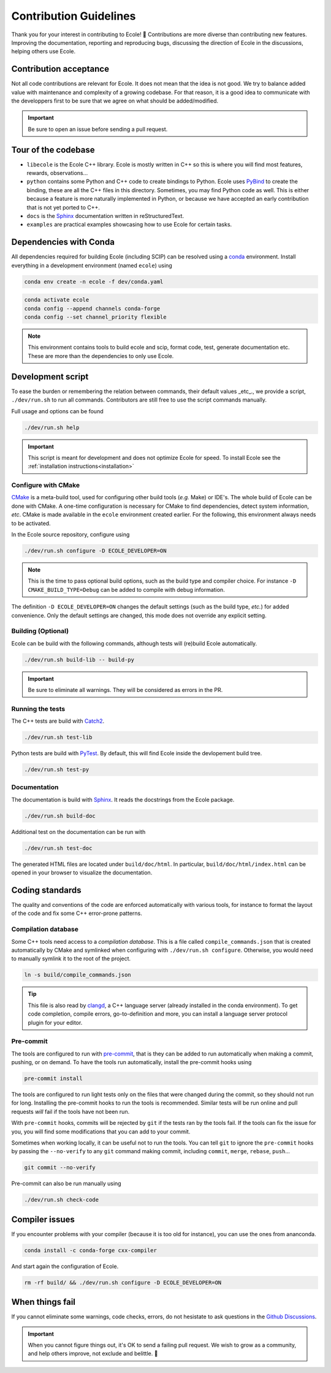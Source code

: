 .. _contributing-reference:

Contribution Guidelines
=======================

Thank you for your interest in contributing to Ecole! 🌟
Contributions are more diverse than contributing new features.
Improving the documentation, reporting and reproducing bugs, discussing the direction of Ecole in
the discussions, helping others use Ecole.


Contribution acceptance
-----------------------
Not all code contributions are relevant for Ecole.
It does not mean that the idea is not good.
We try to balance added value with maintenance and complexity of a growing codebase.
For that reason, it is a good idea to communicate with the developpers first to be sure that we agree on
what should be added/modified.

.. important::

   Be sure to open an issue before sending a pull request.


Tour of the codebase
--------------------
- ``libecole`` is the Ecole C++ library.
  Ecole is mostly written in C++ so this is where you will find most features, rewards, observations...
- ``python`` contains some Python and C++ code to create bindings to Python.
  Ecole uses `PyBind <https://pybind11.readthedocs.io/>`_ to create the binding, these are all the C++ files
  in this directory.
  Sometimes, you may find Python code as well.
  This is either because a feature is more naturally implemented in Python, or because we have accepted an early contribution
  that is not yet ported to C++.
- ``docs`` is the `Sphinx <https://www.sphinx-doc.org>`_ documentation written in reStructuredText.
- ``examples`` are practical examples showcasing how to use Ecole for certain tasks.


Dependencies with Conda
-----------------------
All dependencies required for building Ecole (including SCIP) can be resolved using a
`conda <https://docs.conda.io/en/latest/>`_ environment.
Install everything in a development environment (named ``ecole``) using

.. code-block:: bash

   conda env create -n ecole -f dev/conda.yaml

.. code-block:: bash

   conda activate ecole
   conda config --append channels conda-forge
   conda config --set channel_priority flexible

.. note::

   This environment contains tools to build ecole and scip, format code, test,
   generate documentation etc. These are more than the dependencies to only use Ecole.


Development script
------------------
To ease the burden or remembering the relation between commands, their default values _etc_., we
provide a script, ``./dev/run.sh`` to run all commands.
Contributors are still free to use the script commands manually.

Full usage and options can be found

.. code-block:: bash

   ./dev/run.sh help


.. important::

   This script is meant for development and does not optimize Ecole for speed.
   To install Ecole see the :ref:`installation instructions<installation>`

Configure with CMake
^^^^^^^^^^^^^^^^^^^^
`CMake <https://cmake.org>`_ is a meta-build tool, used for configuring other build tools
(*e.g.* Make) or IDE's.
The whole build of Ecole can be done with CMake.
A one-time configuration is necessary for CMake to find dependencies, detect system
information, *etc*.
CMake is made available in the ``ecole`` environment created earlier.
For the following, this environment always needs to be activated.

In the Ecole source repository, configure using

.. code-block:: bash

   ./dev/run.sh configure -D ECOLE_DEVELOPER=ON

.. note::

   This is the time to pass optional build options, such as the build type and compiler
   choice. For instance ``-D CMAKE_BUILD_TYPE=Debug`` can be added to compile with debug
   information.

The definition ``-D ECOLE_DEVELOPER=ON`` changes the default settings (such as the build
type, *etc.*) for added convenience.
Only the default settings are changed, this mode does not override any explicit setting.

Building (Optional)
^^^^^^^^^^^^^^^^^^^

Ecole can be build with the following commands, although tests will (re)build Ecole automatically.

.. code-block:: bash

   ./dev/run.sh build-lib -- build-py

.. important::

   Be sure to eliminate all warnings. They will be considered as errors in the PR.

Running the tests
^^^^^^^^^^^^^^^^^

The C++ tests are build with `Catch2 <https://github.com/catchorg/Catch2>`_.

.. code-block:: bash

   ./dev/run.sh test-lib

Python tests are build with `PyTest <https://docs.pytest.org/en/latest/>`_.
By default, this will find Ecole inside the devlopement build tree.

.. code-block:: bash

   ./dev/run.sh test-py


Documentation
^^^^^^^^^^^^^
The documentation is build with `Sphinx <https://www.sphinx-doc.org>`_.
It reads the docstrings from the Ecole package.

.. code-block:: bash

   ./dev/run.sh build-doc

Additional test on the documentation can be run with

.. code-block:: bash

   ./dev/run.sh test-doc

The generated HTML files are located under ``build/doc/html``.
In particular, ``build/doc/html/index.html`` can be opened in your browser to visualize the
documentation.


Coding standards
----------------
The quality and conventions of the code are enforced automatically with various tools, for instance
to format the layout of the code and fix some C++ error-prone patterns.

Compilation database
^^^^^^^^^^^^^^^^^^^^
Some C++ tools need access to a *compilation database*.
This is a file called ``compile_commands.json`` that is created automatically by CMake and
symlinked when configuring with ``./dev/run.sh configure``.
Otherwise, you would need to manually symlink it to the root of the project.

.. code-block:: bash

   ln -s build/compile_commands.json

.. tip::

   This file is also read by `clangd <https://clangd.llvm.org>`_, a C++ language server (already
   installed in the conda environment).
   To get code completion, compile errors, go-to-definition and more, you can install a language
   server protocol plugin for your editor.

Pre-commit
^^^^^^^^^^
The tools are configured to run with `pre-commit <https://pre-commit.com/>`_, that is they can be
added to run automatically when making a commit, pushing, or on demand.
To have the tools run automatically, install the pre-commit hooks using

.. code-block:: bash

   pre-commit install

The tools are configured to run light tests only on the files that were changed during the commit,
so they should not run for long.
Installing the pre-commit hooks to run the tools is recommended.
Similar tests will be run online and pull requests *will* fail if the tools have not been run.

With ``pre-commit`` hooks, commits will be rejected by ``git`` if the tests ran by the tools fail.
If the tools can fix the issue for you, you will find some modifications that you can add to
your commit.

Sometimes when working locally, it can be useful not to run the tools.
You can tell ``git`` to ignore the ``pre-commit`` hooks by passing the ``--no-verify`` to any
``git`` command making commit, including ``commit``, ``merge``, ``rebase``, ``push``...

.. code-block:: bash

   git commit --no-verify

Pre-commit can also be run manually using

.. code-block:: bash

   ./dev/run.sh check-code


Compiler issues
---------------
If you encounter problems with your compiler (because it is too old for instance),
you can use the ones from ananconda.

.. code-block:: bash

   conda install -c conda-forge cxx-compiler

And start again the configuration of Ecole.

.. code-block:: bash

   rm -rf build/ && ./dev/run.sh configure -D ECOLE_DEVELOPER=ON


When things fail
----------------
If you cannot eliminate some warnings, code checks, errors, do not hesistate to ask questions in the
`Github Discussions <https://github.com/ds4dm/ecole/discussions>`_.

.. important::

   When you cannot figure things out, it's OK to send a failing pull request.
   We wish to grow as a community, and help others improve, not exclude and belittle. 🌈

